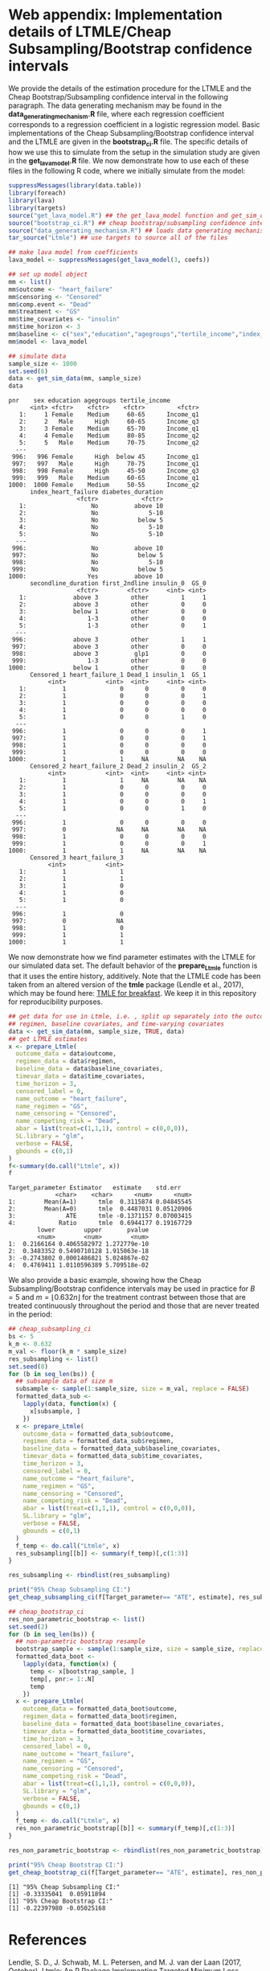# :PROPERTIES:
# :header-args: :dir ~/cheap_subsampling_causal_inference_web_appendix
# :END:

* Web appendix: Implementation details of LTMLE/Cheap Subsampling/Bootstrap confidence intervals

We provide the details of the estimation procedure for the LTMLE
and the Cheap Bootstrap/Subsampling confidence interval in the following paragraph.
The data generating mechanism may be found in the *data_generating_mechanism.R* file, where
each regression coefficient corresponds to a regression coefficient in a logistic regression model.
Basic implementations of the Cheap Subsampling/Bootstrap confidence interval and the LTMLE are
given in the *bootstrap_ci.R* file. The specific details of how we use this to simulate
from the setup in the simulation study are given in the *get_lava_model.R* file. We now demonstrate how to use
each of these files in the following R code, where we initially simulate from the model:

#+begin_src R :results output :exports both :session my-session
suppressMessages(library(data.table))
library(foreach)
library(lava)
library(targets)
source("get_lava_model.R") ## the get_lava_model function and get_sim_data function
source("bootstrap_ci.R") ## cheap bootstrap/subsampling confidence intervals
source("data_generating_mechanism.R") ## loads data generating mechanism into coefs
tar_source("Ltmle") ## use targets to source all of the files

## make lava model from coefficients
lava_model <- suppressMessages(get_lava_model(3, coefs))

## set up model object
mm <- list()
mm$outcome <- "heart_failure"
mm$censoring <- "Censored"
mm$comp.event <- "Dead"
mm$treatment <- "GS"
mm$time_covariates <- "insulin"
mm$time_horizon <- 3
mm$baseline <- c("sex","education","agegroups","tertile_income","index_heart_failure","diabetes_duration", "secondline_duration","first_2ndline")
mm$model <- lava_model

## simulate data
sample_size <- 1000
set.seed(6)
data <- get_sim_data(mm, sample_size)
data
#+end_src

#+RESULTS:
#+begin_example
pnr    sex education agegroups tertile_income
      <int> <fctr>    <fctr>    <fctr>         <fctr>
   1:     1 Female    Medium     60-65      Income_q1
   2:     2   Male      High     60-65      Income_q3
   3:     3 Female    Medium     65-70      Income_q1
   4:     4 Female    Medium     80-85      Income_q2
   5:     5   Male    Medium     70-75      Income_q2
  ---                                                
 996:   996 Female      High  below 45      Income_q1
 997:   997   Male      High     70-75      Income_q1
 998:   998 Female      High     45-50      Income_q3
 999:   999   Male    Medium     60-65      Income_q1
1000:  1000 Female    Medium     50-55      Income_q2
      index_heart_failure diabetes_duration
                   <fctr>            <fctr>
   1:                  No          above 10
   2:                  No              5-10
   3:                  No           below 5
   4:                  No              5-10
   5:                  No              5-10
  ---                                      
 996:                  No          above 10
 997:                  No           below 5
 998:                  No              5-10
 999:                  No           below 5
1000:                 Yes          above 10
      secondline_duration first_2ndline insulin_0  GS_0
                   <fctr>        <fctr>     <int> <int>
   1:             above 3         other         1     1
   2:             above 3         other         0     0
   3:             below 1         other         0     0
   4:                 1-3         other         0     0
   5:                 1-3         other         0     1
  ---                                                  
 996:             above 3         other         1     1
 997:             above 3         other         0     0
 998:             above 3          glp1         0     0
 999:                 1-3         other         0     0
1000:             below 1         other         0     0
      Censored_1 heart_failure_1 Dead_1 insulin_1  GS_1
           <int>           <int>  <int>     <int> <int>
   1:          1               0      0         0     0
   2:          1               0      0         0     1
   3:          1               0      0         0     0
   4:          1               0      0         0     0
   5:          1               0      0         1     0
  ---                                                  
 996:          1               0      0         0     1
 997:          1               0      0         0     1
 998:          1               0      0         0     0
 999:          1               0      0         0     0
1000:          1               1     NA        NA    NA
      Censored_2 heart_failure_2 Dead_2 insulin_2  GS_2
           <int>           <int>  <int>     <int> <int>
   1:          1               1     NA        NA    NA
   2:          1               0      0         0     0
   3:          1               0      0         0     0
   4:          1               0      0         0     1
   5:          1               0      0         1     0
  ---                                                  
 996:          1               0      0         0     0
 997:          0              NA     NA        NA    NA
 998:          1               0      0         0     0
 999:          1               0      0         0     1
1000:          1               1     NA        NA    NA
      Censored_3 heart_failure_3
           <int>           <int>
   1:          1               1
   2:          1               1
   3:          1               0
   4:          1               0
   5:          1               0
  ---                           
 996:          1               0
 997:          0              NA
 998:          1               0
 999:          1               1
1000:          1               1
#+end_example

We now demonstrate
how we find parameter estimates with the LTMLE
for our simulated data set. The default behavior
of the *prepare_Ltmle* function is that it uses the entire history,
additively. Note that the LTMLE
code has been taken from an altered version of the
*tmle* package (Lendle et al., 2017), which may be found here: [[https://github.com/tagteam/TMLE_for_breakfast/tree/main][TMLE for breakfast]].
We keep it in this repository for reproducibility purposes.

#+begin_src R :results output :exports both :session my-session
  ## get data for use in Ltmle, i.e. , split up separately into the outcomes,
  ## regimen, baseline covariates, and time-varying covariates
  data <- get_sim_data(mm, sample_size, TRUE, data)
  ## get LTMLE estimates
  x <- prepare_Ltmle(
    outcome_data = data$outcome,
    regimen_data = data$regimen,
    baseline_data = data$baseline_covariates,
    timevar_data = data$time_covariates,
    time_horizon = 3,
    censored_label = 0,
    name_outcome = "heart_failure",
    name_regimen = "GS",
    name_censoring = "Censored",
    name_competing_risk = "Dead",
    abar = list(treat=c(1,1,1), control = c(0,0,0)),
    SL.library = "glm",
    verbose = FALSE,
    gbounds = c(0,1)
  )
  f<-summary(do.call("Ltmle", x))
  f
#+end_src

#+RESULTS:
#+begin_example
Target_parameter Estimator   estimate    std.err
             <char>    <char>      <num>      <num>
1:        Mean(A=1)      tmle  0.3115874 0.04845545
2:        Mean(A=0)      tmle  0.4487031 0.05120906
3:              ATE      tmle -0.1371157 0.07003415
4:            Ratio      tmle  0.6944177 0.19167729
        lower        upper       pvalue
        <num>        <num>        <num>
1:  0.2166164 0.4065582972 1.272779e-10
2:  0.3483352 0.5490710128 1.915063e-18
3: -0.2743802 0.0001486821 5.024867e-02
4:  0.4769411 1.0110596389 5.709518e-02
#+end_example

We also provide a basic example, showing how the
Cheap Subsampling/Bootstrap confidence intervals
may be used in practice for $B=5$ and $m=\lfloor 0.632 n \rfloor$
for the treatment contrast between those that are treated continuously
throughout the period and those that are never treated in the period:
#+begin_src R :results output :exports both :session my-session
  ## cheap_subsampling_ci
  bs <- 5
  k_m <- 0.632
  m_val <- floor(k_m * sample_size)
  res_subsampling <- list()
  set.seed(8)
  for (b in seq_len(bs)) {
    ## subsample data of size m
    subsample <- sample(1:sample_size, size = m_val, replace = FALSE)
    formatted_data_sub <-
      lapply(data, function(x) {
        x[subsample, ]
      })
    x <- prepare_Ltmle(
      outcome_data = formatted_data_sub$outcome,
      regimen_data = formatted_data_sub$regimen,
      baseline_data = formatted_data_sub$baseline_covariates,
      timevar_data = formatted_data_sub$time_covariates,
      time_horizon = 3,
      censored_label = 0,
      name_outcome = "heart_failure",
      name_regimen = "GS",
      name_censoring = "Censored",
      name_competing_risk = "Dead",
      abar = list(treat=c(1,1,1), control = c(0,0,0)),
      SL.library = "glm",
      verbose = FALSE,
      gbounds = c(0,1)
    )
    f_temp <- do.call("Ltmle", x)
    res_subsampling[[b]] <- summary(f_temp)[,c(1:3)]
  }

  res_subsampling <- rbindlist(res_subsampling)

  print("95% Cheap Subsampling CI:")
  get_cheap_subsampling_ci(f[Target_parameter== "ATE", estimate], res_subsampling[Target_parameter == "ATE", estimate], m_val, sample_size, 0.05)

  ## cheap_bootstrap_ci
  res_non_parametric_bootstrap <- list()
  set.seed(2)
  for (b in seq_len(bs)) {
    ## non-parametric bootstrap resample 
    bootstrap_sample <- sample(1:sample_size, size = sample_size, replace = TRUE)
    formatted_data_boot <-
      lapply(data, function(x) {
        temp <- x[bootstrap_sample, ]
        temp[, pnr:= 1:.N]
        temp
      })
    x <- prepare_Ltmle(
      outcome_data = formatted_data_boot$outcome,
      regimen_data = formatted_data_boot$regimen,
      baseline_data = formatted_data_boot$baseline_covariates,
      timevar_data = formatted_data_boot$time_covariates,
      time_horizon = 3,
      censored_label = 0,
      name_outcome = "heart_failure",
      name_regimen = "GS",
      name_censoring = "Censored",
      name_competing_risk = "Dead",
      abar = list(treat=c(1,1,1), control = c(0,0,0)),
      SL.library = "glm",
      verbose = FALSE,
      gbounds = c(0,1)
    )
    f_temp <- do.call("Ltmle", x)
    res_non_parametric_bootstrap[[b]] <- summary(f_temp)[,c(1:3)]
  }

  res_non_parametric_bootstrap <- rbindlist(res_non_parametric_bootstrap)

  print("95% Cheap Bootstrap CI:")
  get_cheap_bootstrap_ci(f[Target_parameter== "ATE", estimate], res_non_parametric_bootstrap[Target_parameter == "ATE", estimate], nrow(outcome$data), 0.05)
#+end_src

#+RESULTS:
: [1] "95% Cheap Subsampling CI:"
: [1] -0.33335041  0.05911894
: [1] "95% Cheap Bootstrap CI:"
: [1] -0.22397980 -0.05025168

* References

Lendle, S. D., J. Schwab, M. L. Petersen, and M. J. van der Laan (2017, October).
Ltmle: An R Package Implementing Targeted Minimum Loss-Based
Estimation for Longitudinal Data. /Journal of Statistical Software/ 81, 1–21.
